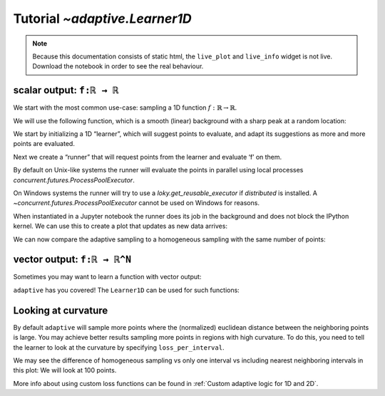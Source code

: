 Tutorial `~adaptive.Learner1D`
------------------------------

.. note::
   Because this documentation consists of static html, the ``live_plot``
   and ``live_info`` widget is not live. Download the notebook
   in order to see the real behaviour.

.. seealso::
    The complete source code of this tutorial can be found in
    :jupyter-download:notebook:`tutorial.Learner1D`

.. jupyter-execute::
    :hide-code:

    import adaptive
    adaptive.notebook_extension()

    import numpy as np
    from functools import partial
    import random

scalar output: ``f:ℝ → ℝ``
..........................

We start with the most common use-case: sampling a 1D function
:math:`\ f: ℝ → ℝ`.

We will use the following function, which is a smooth (linear)
background with a sharp peak at a random location:

.. jupyter-execute::

    offset = random.uniform(-0.5, 0.5)

    def f(x, offset=offset, wait=True):
        from time import sleep
        from random import random

        a = 0.01
        if wait:
            sleep(random() / 10)
        return x + a**2 / (a**2 + (x - offset)**2)

We start by initializing a 1D “learner”, which will suggest points to
evaluate, and adapt its suggestions as more and more points are
evaluated.

.. jupyter-execute::

    learner = adaptive.Learner1D(f, bounds=(-1, 1))

Next we create a “runner” that will request points from the learner and
evaluate ‘f’ on them.

By default on Unix-like systems the runner will evaluate the points in
parallel using local processes `concurrent.futures.ProcessPoolExecutor`.

On Windows systems the runner will try to use a `loky.get_reusable_executor`
if `distributed` is installed. A `~concurrent.futures.ProcessPoolExecutor`
cannot be used on Windows for reasons.

.. jupyter-execute::

    # The end condition is when the "loss" is less than 0.1. In the context of the
    # 1D learner this means that we will resolve features in 'func' with width 0.1 or wider.
    runner = adaptive.Runner(learner, goal=lambda l: l.loss() < 0.01)

.. jupyter-execute::
    :hide-code:

    await runner.task  # This is not needed in a notebook environment!

When instantiated in a Jupyter notebook the runner does its job in the
background and does not block the IPython kernel. We can use this to
create a plot that updates as new data arrives:

.. jupyter-execute::

    runner.live_info()

.. jupyter-execute::

    runner.live_plot(update_interval=0.1)

We can now compare the adaptive sampling to a homogeneous sampling with
the same number of points:

.. jupyter-execute::

    if not runner.task.done():
        raise RuntimeError('Wait for the runner to finish before executing the cells below!')

.. jupyter-execute::

    learner2 = adaptive.Learner1D(f, bounds=learner.bounds)

    xs = np.linspace(*learner.bounds, len(learner.data))
    learner2.tell_many(xs, map(partial(f, wait=False), xs))

    learner.plot() + learner2.plot()


vector output: ``f:ℝ → ℝ^N``
............................

Sometimes you may want to learn a function with vector output:

.. jupyter-execute::

    random.seed(0)
    offsets = [random.uniform(-0.8, 0.8) for _ in range(3)]

    # sharp peaks at random locations in the domain
    def f_levels(x, offsets=offsets):
        a = 0.01
        return np.array([offset + x + a**2 / (a**2 + (x - offset)**2)
                         for offset in offsets])

``adaptive`` has you covered! The ``Learner1D`` can be used for such
functions:

.. jupyter-execute::

    learner = adaptive.Learner1D(f_levels, bounds=(-1, 1))
    runner = adaptive.Runner(learner, goal=lambda l: l.loss() < 0.01)

.. jupyter-execute::
    :hide-code:

    await runner.task  # This is not needed in a notebook environment!

.. jupyter-execute::

    runner.live_info()

.. jupyter-execute::

    runner.live_plot(update_interval=0.1)


Looking at curvature
....................

By default ``adaptive`` will sample more points where the (normalized)
euclidean distance between the neighboring points is large.
You may achieve better results sampling more points in regions with high
curvature. To do this, you need to tell the learner to look at the curvature
by specifying ``loss_per_interval``.

.. jupyter-execute::

    from adaptive.learner.learner1D import (curvature_loss_function,
                                            uniform_loss,
                                            default_loss)
    curvature_loss = curvature_loss_function()
    learner = adaptive.Learner1D(f, bounds=(-1, 1), loss_per_interval=curvature_loss)
    runner = adaptive.Runner(learner, goal=lambda l: l.loss() < 0.01)

.. jupyter-execute::
    :hide-code:

    await runner.task  # This is not needed in a notebook environment!

.. jupyter-execute::

    runner.live_info()

.. jupyter-execute::

    runner.live_plot(update_interval=0.1)

We may see the difference of homogeneous sampling vs only one interval vs
including nearest neighboring intervals in this plot: We will look at 100 points.

.. jupyter-execute::

    def sin_exp(x):
        from math import exp, sin
        return sin(15 * x) * exp(-x**2*2)

    learner_h = adaptive.Learner1D(sin_exp, (-1, 1), loss_per_interval=uniform_loss)
    learner_1 = adaptive.Learner1D(sin_exp, (-1, 1), loss_per_interval=default_loss)
    learner_2 = adaptive.Learner1D(sin_exp, (-1, 1), loss_per_interval=curvature_loss)

    npoints_goal = lambda l: l.npoints >= 100
    # adaptive.runner.simple is a non parallel blocking runner.
    adaptive.runner.simple(learner_h, goal=npoints_goal)
    adaptive.runner.simple(learner_1, goal=npoints_goal)
    adaptive.runner.simple(learner_2, goal=npoints_goal)

    (learner_h.plot().relabel('homogeneous')
     + learner_1.plot().relabel('euclidean loss')
     + learner_2.plot().relabel('curvature loss')).cols(2)

More info about using custom loss functions can be found
in :ref:`Custom adaptive logic for 1D and 2D`.
